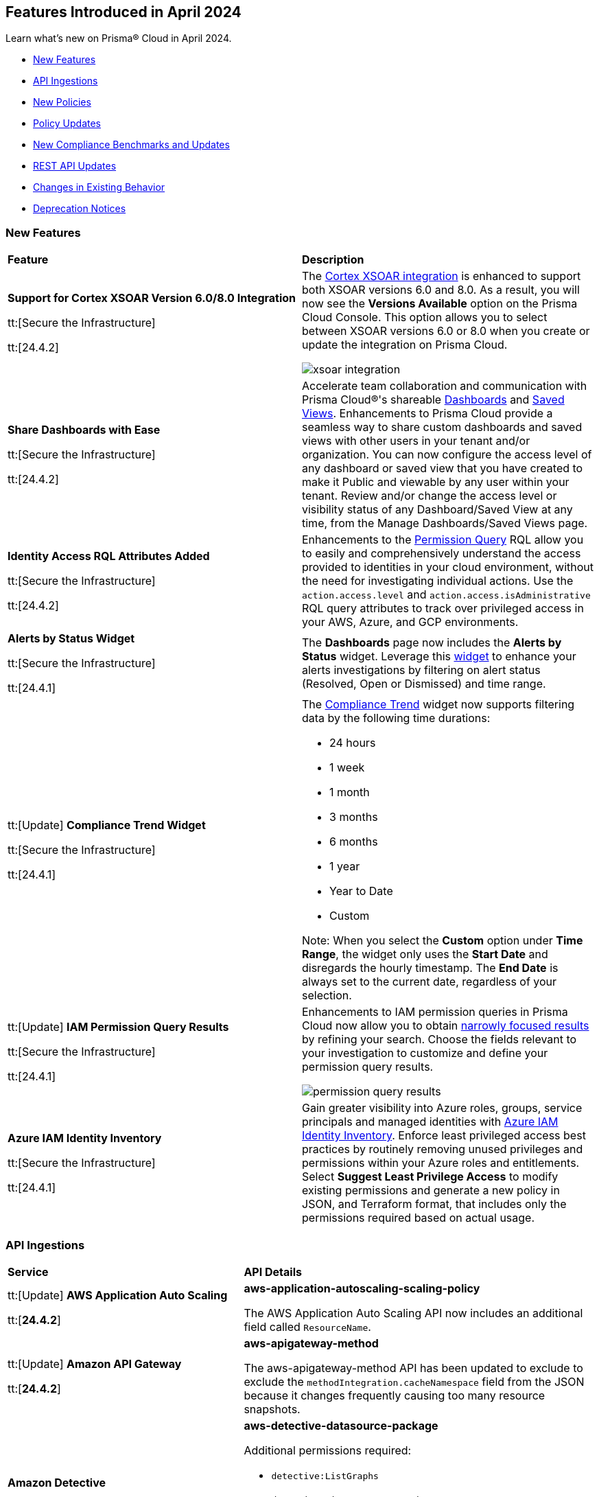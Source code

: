 == Features Introduced in April 2024

Learn what's new on Prisma® Cloud in April 2024.

* <<new-features>>
* <<api-ingestions>>
* <<new-policies>>
* <<policy-updates>>
* <<new-compliance-benchmarks-and-updates>>
* <<rest-api-updates>>
* <<changes-in-existing-behavior>>
* <<deprecation-notices>>


[#new-features]
=== New Features

[cols="50%a,50%a"]
|===
|*Feature*
|*Description*

|*Support for Cortex XSOAR Version 6.0/8.0 Integration*

tt:[Secure the Infrastructure]

tt:[24.4.2]
//RLP-135264

|The https://docs.prismacloud.io/en/enterprise-edition/content-collections/administration/configure-external-integrations-on-prisma-cloud/integrate-prisma-cloud-with-cortex-xsoar[Cortex XSOAR integration] is enhanced to support both XSOAR versions 6.0 and 8.0. As a result, you will now see the *Versions Available* option on the Prisma Cloud Console. This option allows you to select between XSOAR versions 6.0 or 8.0 when you create or update the integration on Prisma Cloud.

image::xsoar-integration.png[]

|*Share Dashboards with Ease*

tt:[Secure the Infrastructure]

tt:[24.4.2]
//RLP-133387

|Accelerate team collaboration and communication with Prisma Cloud®'s shareable https://docs.prismacloud.io/en/enterprise-edition/content-collections/dashboards/create-and-manage-dashboards#sharedashboards[Dashboards] and https://docs.prismacloud.io/en/enterprise-edition/content-collections/alerts/saved-views[Saved Views]. Enhancements to Prisma Cloud provide a seamless way to share custom dashboards and saved views with other users in your tenant and/or organization. You can now configure the access level of any dashboard or saved view that you have created to make it Public and viewable by any user within your tenant. Review and/or change the access level or visibility status of any Dashboard/Saved View at any time, from the Manage Dashboards/Saved Views page.

|*Identity Access RQL Attributes Added*

tt:[Secure the Infrastructure]

tt:[24.4.2]
//IVG-14168

|Enhancements to the https://docs.prismacloud.io/en/enterprise-edition/content-collections/search-and-investigate/permissions-queries/permissions-query-attributes[Permission Query] RQL allow you to easily and comprehensively understand the access provided to identities in your cloud environment, without the need for investigating individual actions. Use the `action.access.level` and `action.access.isAdministrative` RQL query attributes to track over privileged access in your AWS, Azure, and GCP environments.

|*Alerts by Status Widget*

tt:[Secure the Infrastructure]

tt:[24.4.1]
//RLP-116335

|The *Dashboards* page now includes the *Alerts by Status* widget. Leverage this https://docs.prismacloud.io/en/enterprise-edition/content-collections/dashboards/create-and-manage-dashboards#managewidgets[widget] to enhance your alerts investigations by filtering on alert status (Resolved, Open or Dismissed) and time range.

|tt:[Update] *Compliance Trend Widget*

tt:[Secure the Infrastructure]

tt:[24.4.1]
//RLP-135656

|The https://docs.prismacloud.io/en/enterprise-edition/content-collections/dashboards/create-and-manage-dashboards[Compliance Trend] widget now supports filtering data by the following time durations:

* 24 hours
* 1 week
* 1 month
* 3 months
* 6 months
* 1 year
* Year to Date
* Custom

Note: When you select the *Custom* option under *Time Range*, the widget only uses the *Start Date* and disregards the hourly timestamp. The *End Date* is always set to the current date, regardless of your selection.

|tt:[Update] *IAM Permission Query Results*

tt:[Secure the Infrastructure]

tt:[24.4.1]
//RLP-133549 

|Enhancements to IAM permission queries in Prisma Cloud now allow you to obtain https://docs.prismacloud.io/en/enterprise-edition/content-collections/search-and-investigate/permissions-queries/permissions-query-results[narrowly focused results] by refining your search. Choose the fields relevant to your investigation to customize and define your permission query results. 

image::permission-query-results.png[]

|*Azure IAM Identity Inventory*

tt:[Secure the Infrastructure]

tt:[24.4.1]
//RLP-133550
|Gain greater visibility into Azure roles, groups, service principals and managed identities with https://docs.prismacloud.io/en/enterprise-edition/content-collections/administration/configure-iam-security/azure-cloud-identity-inventory[Azure IAM Identity Inventory]. Enforce least privileged access best practices by routinely removing unused privileges and permissions within your Azure roles and entitlements. Select *Suggest Least Privilege Access* to modify existing permissions and generate a new policy in JSON, and Terraform format, that includes only the permissions required based on actual usage.

|===


[#api-ingestions]
=== API Ingestions

[cols="50%a,50%a"]
|===
|*Service*
|*API Details*


|tt:[Update] *AWS Application Auto Scaling*

tt:[*24.4.2*]
//RLP-136665

|*aws-application-autoscaling-scaling-policy*

The AWS Application Auto Scaling API now includes an additional field called `ResourceName`.

|tt:[Update] *Amazon API Gateway*

tt:[*24.4.2*]
//RLP-134216 

|*aws-apigateway-method*

The aws-apigateway-method API has been updated to exclude to exclude the `methodIntegration.cacheNamespace` field from the JSON because it changes frequently causing too many resource snapshots.

|*Amazon Detective*

tt:[*24.4.2*]
//RLP-135760

|*aws-detective-datasource-package*

Additional permissions required:

* `detective:ListGraphs`
* `detective:ListDatasourcePackages`

The Security Audit role includes the `detective:ListGraphs` permission.
You must manually add the `detective:ListDatasourcePackages` permission to the CFT template to enable it.

|*Amazon Polly*

tt:[*24.4.2*]
//RLP-135730

|*aws-polly-speech-synthesis-task*

Additional permission required:

* `polly:ListSpeechSynthesisTasks`

You must manually add the permission to the CFT template to enable it.

|*Amazon SES*

tt:[*24.4.2*]
//RLP-135742

|*aws-ses-configuration-set*

Additional permissions required:

* `ses:ListConfigurationSets`
* `ses:DescribeConfigurationSet`

The Security Audit role includes the permissions.

|*AWS Batch*

tt:[*24.4.2*]
//RLP-135733

|*aws-batch-job-queue*

Additional permission required:

* `batch:DescribeJobQueues`

You must manually add the permission to the CFT template to enable it.

|*Azure CDN*

tt:[*24.4.2*]
//RLP-129305
|*azure-frontdoor-standardpremium-routes*

Additional permissions required:

* `Microsoft.Cdn/profiles/read`
* `Microsoft.Cdn/profiles/afdendpoints/read`
* `Microsoft.Cdn/profiles/afdendpoints/routes/read`

The Reader role includes the permissions.

|*Azure CDN*

tt:[*24.4.2*]
//RLP-129303
|*azure-frontdoor-standardpremium-afd-custom-domains*

Additional permissions required:

* `Microsoft.Cdn/profiles/read`
* `Microsoft.Cdn/profiles/customdomains/read`

The Reader role includes the permissions.

|*Azure SQL Database*

tt:[*24.4.2*]
//RLP-133223
|*azure-sql-managed-instance-vulnerability-assessments*

Additional permissions required:

* `Microsoft.Sql/managedInstances/read`
* `Microsoft.Sql/managedInstances/vulnerabilityAssessments/Read`

The Reader role includes the permissions.

|*Azure SQL Database*

tt:[*24.4.2*]
//RLP-133221
|*azure-sql-managed-instance-encryption-protectors*

Additional permissions required:

* `Microsoft.Sql/managedInstances/read`
* `Microsoft.Sql/managedInstances/encryptionProtector/Read`

The Reader role includes the permissions.

|*Azure Synapse Analytics*

tt:[*24.4.2*]
//RLP-134911
|*azure-synapse-workspace-sql-pools*

Additional permissions required:

* `Microsoft.Synapse/workspaces/read`
* `Microsoft.Synapse/workspaces/sqlPools/read`

The Reader role includes the permissions.


|*Google Traffic Director*

tt:[*24.4.2*]
//RLP-135382

|*gcloud-traffic-director-secure-web-proxy-url-list*

Additional permission required:

* `networksecurity.urlLists.list`

The Viewer role includes the permission.

|*Google Vertex AI AIPlatform*

tt:[*24.4.2*]
//RLP-135378

|*gcloud-vertex-ai-aiplatform-notebook-runtime-template*

Additional permissions required:

* `aiplatform.notebookRuntimeTemplates.list`
* `aiplatform.notebookRuntimeTemplates.getIamPolicy`

The Viewer role includes the permissions.

|*Google Vertex AI AIPlatform*

tt:[*24.4.2*]
//RLP-135379

|*gcloud-vertex-ai-aiplatform-notebook-runtime*

Additional permission required:

* `aiplatform.notebookRuntimes.list`

The Viewer role includes the permission.

|*Google Traffic Director*

tt:[*24.4.2*]
//RLP-134189

|*gcloud-traffic-director-gateway-security-policy*

Additional permission required:

* `networksecurity.gatewaySecurityPolicies.list`

The Viewer role includes the permission.


|*Google Traffic Director*

tt:[*24.4.2*]
//RLP-131427

|*gcloud-traffic-director-gateway-security-policy-rule*

Additional permissions required:

* `networksecurity.gatewaySecurityPolicies.list`
* `networksecurity.gatewaySecurityPolicyRules.list`

The Viewer role includes the permissions.

|*Amazon Cognito*

tt:[*24.4.1*]
//RLP-134974

|*aws-cognito-sync-pool-usage*

Additional permission required:

* `cognito-sync:ListIdentityPoolUsage`

The Security Audit role includes the permission.

|*Amazon Comprehend*

tt:[*24.4.1*]
//RLP-134974

|*aws-comprehend-entities-detection-jobs*

Additional permission required:

* `comprehend:ListEntitiesDetectionJobs`

The Security Audit role includes the permission.


|*Amazon Comprehend*

tt:[*24.4.1*]

//RLP-134166

|*aws-comprehend-document-classifier-summary*

Additional permission required:

* `comprehend:ListDocumentClassifierSummaries`

The Security Audit role includes the permission.

|*Amazon Comprehend*

tt:[*24.4.1*]

//RLP-134162

|*aws-comprehend-document-classifier*

Additional permission required:

* `comprehend:ListDocumentClassifiers`

The Security Audit role includes the permission.

|*Amazon Device Farm Projects*

tt:[*24.4.1*]
//RLP-134974

|*aws-device-farm-projects*

Additional permission required:

* `devicefarm:ListProjects`

The Security Audit role includes the permission.


|tt:[Update] *Amazon DynamoDB*

tt:[*24.4.1*]

//RLP-132741 

|*aws-dynamodb-describe-table*

Additional permission required:

* `dynamodb:DescribeContinuousBackups`

The Security Audit role includes the permission.

The `aws-dynamodb-describe-table` API is also updated to include `ContinuousBackupsDescription` field in the resource JSON.


|*Amazon Elastic Transcoder Pipelines*

tt:[*24.4.1*]
//RLP-134974

|*aws-elastic-transcoder-pipelines*

Additional permission required:

* `elastictranscoder:ListPipelines`

The Security Audit role includes the permission.

|*Amazon ElasticBeanstalk Applications*

tt:[*24.4.1*]
//RLP-134974

|*aws-elasticbeanstalk-applications*

Additional permission required:

* `elasticbeanstalk:DescribeApplications`

The Security Audit role includes the permission.

|*Amazon GuardDuty*

tt:[*24.4.1*]

//RLP-134711

|*aws-guardduty-organization-configuration*

Additional permissions required:

* `guardduty:ListDetectors`
* `guardduty:DescribeOrganizationConfiguration`

The Security Audit role includes the `guardduty:ListDetectors` permission.
You must manually add the `guardduty:DescribeOrganizationConfiguration` permission to the CFT template to enable it.

|*Amazon IoT Analytics Datastores*

tt:[*24.4.1*]
//RLP-134974

|*aws-iot-analytics-datastores*

Additional permission required:

* `iotanalytics:ListDatastores`

The Security Audit role includes the permission.

|*Amazon IoT Events Inputs*

tt:[*24.4.1*]
//RLP-134974

|*aws-iot-events-inputs*

Additional permission required:

* `iotevents:ListInputs`

The Security Audit role includes the permission.

|*Amazon Lookout for Vision Projects*

tt:[*24.4.1*]
//RLP-134974

|*aws-lookoutvision-projects*

Additional permission required:

* `lookoutvision:ListProjects`

The Security Audit role includes the permission.

|*Amazon LookoutEquipment Datasets*

tt:[*24.4.1*]
//RLP-134974

|*aws-lookoutequipment-datasets*

Additional permission required:

* `lookoutequipment:ListDatasets`

The Security Audit role includes the permission.

|*Amazon Servicecatalog Portfolios*

tt:[*24.4.1*]
//RLP-134974

|*aws-servicecatalog-portfolios*

Additional permission required:

* `servicecatalog:ListPortfolios`

The Security Audit role includes the permission.

|*Amazon SWF Domains*

tt:[*24.4.1*]
//RLP-134974

|*aws-swf-domains*

Additional permission required:

* `swf:ListDomains`

The Security Audit role includes the permission.

|*AWS ComprehendMedical Entities Detection V2 Jobs*

tt:[*24.4.1*]
//RLP-134974

|*aws-comprehendmedical-entities-detection-v2-jobs*

Additional permission required:

* `comprehendmedical:ListEntitiesDetectionV2Jobs`

The Security Audit role includes the permission.

|*AWS Greengrass Core Definitions*

tt:[*24.4.1*]
//RLP-134974

|*aws-greengrass-core-definitions*

Additional permission required:

* `greengrass:ListCoreDefinitions`

The Security Audit role includes the permission.

|*AWS Greengrass Groups*

tt:[*24.4.1*]
//RLP-134974

|*aws-greengrass-groups*

Additional permission required:

* `greengrass:ListGroups`

The Security Audit role includes the permission.

|*AWS IoTFleetWise Signal Catalogs*

tt:[*24.4.1*]
//RLP-134974

|*aws-iotfleetwise-signal-catalogs*

Additional permission required:

* `iotfleetwise:ListSignalCatalogs`

The Security Audit role includes the permission.

|*AWS LookoutMetrics Anomaly Detectors*

tt:[*24.4.1*]
//RLP-134974

|*aws-lookoutmetrics-anomaly-detectors*

Additional permission required:

* `lookoutmetrics:ListAnomalyDetectors`

The Security Audit role includes the permission.

|*AWS Managed Blockchain Networks List*

tt:[*24.4.1*]
//RLP-134974

|*aws-managed-blockchain-networks*

Additional permission required:

* `managedblockchain:ListNetworks`

The Security Audit role includes the permission.

|*AWS OpsWorks Describe User Profiles*

tt:[*24.4.1*]
//RLP-134974

|*aws-opsworks-user-profiles*

Additional permission required:

* `opsworks:DescribeUserProfiles`

The Security Audit role includes the permission.

|*AWS Polly Voices*

tt:[*24.4.1*]
//RLP-134974

|*aws-polly-voices*

Additional permission required:

* `polly:DescribeVoices`

The Security Audit role includes the permission.

|*AWS Resilience Hub*

tt:[*24.4.1*]
//RLP-134974

|*aws-resiliencehub-apps*

Additional permission required:

* `resiliencehub:ListApps`

The Security Audit role includes the permission.

|*AWS SecurityHub Describe Standards*

tt:[*24.4.1*]
//RLP-134974

|*aws-securityhub-standards*

Additional permission required:

* `securityhub:DescribeStandards`

The Security Audit role includes the permission.

|*AWS Service Discovery Namespaces*

tt:[*24.4.1*]
//RLP-134974

|*aws-servicediscovery-namespaces*

Additional permission required:

* `servicediscovery:ListNamespaces`

The Security Audit role includes the permission.

|*Azure Active Directory*

tt:[*24.4.1*]

//RLP-122229

|*azure-active-directory-directoryrole-definition*

Additional permissions required:

* `EntitlementManagement.Read.All`
* `RoleManagement.Read.All`

The Global Reader role includes the permissions.

|*Azure Active Directory*

tt:[*24.4.1*]

//RLP-122227

|*azure-active-directory-directoryrole-assignment*

Additional permissions required:

* `EntitlementManagement.Read.All`
* `RoleManagement.Read.All`

The Global Reader role includes the permissions.


|*Azure App Service*

tt:[*24.4.1*]

//RLP-129313

|*azure-app-service-web-apps-configurations*

Additional permissions required:

* `Microsoft.Web/sites/Read` 
* `Microsoft.Web/sites/config/Read`

The Reader role includes the permissions.

|*Azure Data Factory*

tt:[*24.4.1*]

//RLP-129309

|*azure-data-factory-v2-linked-services*

Additional permissions required:

* `Microsoft.DataFactory/factories/read` 
* `Microsoft.DataFactory/factories/linkedservices/read`

The Reader role includes the permissions.


|*Azure Data Factory*

tt:[*24.4.1*]

//RLP-129307

|*azure-data-factory-v2-integration-runtimes*

Additional permissions required:

* `Microsoft.DataFactory/factories/read`
* `Microsoft.DataFactory/factories/integrationruntimes/read`

The Reader role includes the permissions.

|tt:[Update] *Azure Cosmos DB*

tt:[*24.4.1*]
//RLP-133502

|The `azure-cosmos-db` API is updated to include `minimalTlsVersion` field in the resource JSON.


|*Google Vertex AI AIPlatform*

tt:[*24.4.1*]

//RLP-124671

|*gcloud-vertex-ai-aiplatform-deployment-resource-pool*

Additional permission required:

* `aiplatform.deploymentResourcePools.list`

The Viewer role includes the permission.

|*Google Vertex AI AIPlatform*

tt:[*24.4.1*]

//RLP-124670

|*gcloud-vertex-ai-aiplatform-nas-job*

Additional permission required:

* `aiplatform.nasJobs.list`

The Viewer role includes the permission.

|*Google Vertex AI AIPlatform*

tt:[*24.4.1*]

//RLP-124647

|*gcloud-vertex-ai-aiplatform-batch-prediction-job*

Additional permission required:

* `aiplatform.batchPredictionJobs.list`

The Viewer role includes the permission.

|*Google Vertex AI AIPlatform*

tt:[*24.4.1*]

//RLP-124013

|*gcloud-vertex-ai-aiplatform-model*

Additional permission required:

* `aiplatform.models.list`

The Viewer role includes the permission.


|*Google Vertex AI AIPlatform*

tt:[*24.4.1*]

//RLP-121321

|*gcloud-vertex-ai-aiplatform-specialist-pool*

Additional permission required:

* `aiplatform.specialistPools.list`

The Viewer role includes the permission.


|===


[#new-policies]
=== New Policies

[cols="50%a,50%a"]
|===
|*Policies*
|*Description*


|*GCP Service account is publicly accessible*

tt:[*24.4.2*]

//RLP-135022
|This policy identifies GCP Service accounts that are publicly accessible.

GCP Service accounts are intended to be used by an application or compute workload, rather than a person. It can be granted permission to perform actions in the GCP project as any other GCP user. Allowing access to 'allUsers' or 'allAuthenticatedUsers' over a service account would allow unwanted access to the public and could lead to a security breach.

As a security best practice, follow the principle of Least Privilege and grant permissions to entities only on an as needed basis. It is recommended to avoid granting permission to 'allUsers' or 'allAuthenticatedUsers'.

*Policy Severity—*  High

*Policy Type—* Config

----
config from cloud.resource where cloud.type = 'gcp' AND api.name = 'gcloud-iam-service-accounts-list' AND json.rule = ( iamPolicy.bindings[].members contains "allUsers" or iamPolicy.bindings[].members contains "allAuthenticatedUsers" ) and ( disabled does not exist or disabled is false )
----

|*AWS DynamoDB table does not have (PITR) point-in-time recovery enabled*

tt:[*24.4.2*]

//RLP-134944
|This policy identifies AWS DynamoDB tables that do not have point-in-time recovery (backup) enabled. 

AWS DynamoDB enables you to back up your table data continuously by using point-in-time recovery (PITR) with per-second granularity. This helps in protecting your data against accidental write or delete operations. 

It is recommended to enable point-in-time recovery functionality on the DynamoDB table to protect data.

*Policy Severity—*  Informational

*Policy Type—* Config

----
config from cloud.resource where cloud.type = 'aws' AND api.name = 'aws-dynamodb-describe-table' AND json.rule = tableStatus equal ignore case ACTIVE AND continuousBackupsDescription.pointInTimeRecoveryDescription.pointInTimeRecoveryStatus does not equal ENABLED
----


|*AWS Cognito identity pool allows unauthenticated guest access*

tt:[*24.4.2*]

//RLP-136107
|This policy identifies AWS Cognito identity pools that allow unauthenticated guest access. 

AWS Cognito identity pools unauthenticated guest access and allows unauthenticated users to assume a role in your AWS account. These unauthenticated users will be granted permissions of the assumed role which may have more privileges than that are intended. This could lead to unauthorized access or data leakage. 

It is recommended to disable unauthenticated guest access for the Cognito identity pools.

*Policy Severity—* Medium

*Policy Type—* Config

----
config from cloud.resource where cloud.type = 'aws' AND api.name = 'aws-cognito-identity-pool' AND json.rule = allowUnauthenticatedIdentities is true
----

|*AWS GuardDuty detector is not enabled*

tt:[*24.4.2*]

//RLP-136213
|This policy identifies the AWS GuardDuty detector that is not enabled in specific regions. GuardDuty identifies potential security threats in the AWS environment by analyzing data collected from various sources. 

The GuardDuty detector is the entity within the GuardDuty service that does this analysis. Failure to enable GuardDuty increases the risk of undetected threats and vulnerabilities which could lead to compromises in the AWS environment.

It is recommended to enable GuardDuty detectors in all regions to reduce the risk of security breaches.

*Policy Severity—* Informational

*Policy Type—* Config

----
config from cloud.resource where cloud.type = 'aws' AND api.name = 'aws-guardduty-detector' AND json.rule = status does not equal ENABLED
----


|*AWS Glue Job not encrypted by Customer Managed Key (CMK)*

tt:[*24.4.2*]

//RLP-135191
|This policy identifies AWS Glue jobs that are encrypted using the default KMS key instead of CMK (Customer Managed Key) or using the CMK that is disabled.

AWS Glue allows you to specify whether the data processed by the job should be encrypted when stored in data storage locations such as Amazon S3. To protect sensitive data from unauthorized access, users can specify CMK to get enhanced security, and control over the encryption key and also comply with any regulatory requirements.

It is recommended to use a CMK to encrypt the AWS Glue job data as it provides complete control over the encrypted data.

*Policy Severity—* Medium

*Policy Type—* Config

----
config from cloud.resource where api.name = 'aws-glue-job' as X; config from cloud.resource where api.name = 'aws-glue-security-configuration' as Y; config from cloud.resource where api.name = 'aws-kms-get-key-rotation-status' AND json.rule = keyMetadata.keyManager does not equal CUSTOMER or (keyMetadata.keyManager equals CUSTOMER and keyMetadata.keyState equals Disabled) as Z; filter '$.X.SecurityConfiguration does not exist or ( $.X.SecurityConfiguration equals $.Y.name and ($.Y.encryptionConfiguration.s3Encryption[*].s3EncryptionMode does not equal "SSE-KMS" or ($.Y.encryptionConfiguration.s3Encryption[*].kmsKeyArn exists and $.Y.encryptionConfiguration.s3Encryption[*].kmsKeyArn equals $.Z.keyMetadata.arn)))' ; show X;
----


|*AWS EC2 Auto Scaling Launch Configuration is not using encrypted EBS volumes*

tt:[*24.4.1*]

//RLP-135137

|This policy identifies AWS EC2 Auto Scaling Launch Configurations that are not using encrypted EBS volumes. 

A launch configuration defines an instance configuration template that an Auto Scaling group uses to launch EC2 instances. Amazon Elastic Block Store (EBS) volumes allow you to create encrypted launch configurations when creating EC2 instances and auto scaling groups. When the entire EBS volume is encrypted, data stored at rest, in-transit, and snapshots are encrypted. This protects the data from unauthorized access. 

As a security best practice for data protection, enable encryption for all EBS volumes at auto scaling launch configuration.

*Policy Severity—* Informational

*Policy Type—* Config

----
config from cloud.resource where cloud.type = 'aws' AND api.name = 'aws-ec2-autoscaling-launch-configuration' AND json.rule = blockDeviceMappings[*].ebs exists AND blockDeviceMappings[?any(ebs.encrypted is false)] exists
----


|*AWS RDS cluster encryption in transit is not configured*

tt:[*24.4.1*]

//RLP-134801
|This policy identifies AWS RDS database clusters that are not configured with encryption in transit. This covers MySQL, PostgreSQL, and Aurora clusters.

Enabling encryption is crucial to protect data as it moves through the network and enhances the security between clients and storage servers. Without encryption, sensitive data transmitted between your application and the database is vulnerable to interception by malicious actors. This could lead to unauthorized access, data breaches, and potential compromises of confidential information.

It is recommended that data be encrypted while in transit to ensure its security and reduce the risk of unauthorized access or data breaches.

*Policy Severity—* Medium

*Policy Type—* Config

----
config from cloud.resource where api.name = 'aws-rds-db-cluster' as X; config from cloud.resource where api.name = 'aws-rds-db-cluster-parameter-group' AND json.rule = (((DBParameterGroupFamily starts with "postgres" or DBParameterGroupFamily starts with "aurora-postgresql") and (['parameters'].['rds.force_ssl'].['ParameterValue'] does not equal 1 or ['parameters'].['rds.force_ssl'].['ParameterValue'] does not exist)) or ((DBParameterGroupFamily starts with "aurora-mysql" or DBParameterGroupFamily starts with "mysql") and (parameters.require_secure_transport.ParameterValue is not member of ("ON", "1") or parameters.require_secure_transport.ParameterValue does not exist))) as Y; filter '$.X.dBclusterParameterGroupArn equals $.Y.DBClusterParameterGroupArn' ; show X;
----


|*AWS Secrets Manager secret not encrypted by Customer Managed Key (CMK)*

tt:[*24.4.1*]

//RLP-134724

|This policy identifies AWS Secrets Manager secrets that are encrypted using the default KMS key instead of CMK (Customer Managed Key) or using a CMK that is disabled.

AWS Secrets Manager secrets are a secure storage solution for sensitive information like passwords, API keys, and tokens in the AWS cloud. Secrets Manager secrets are encrypted by default by AWS managed key but users can specify CMK to get enhanced security, control over the encryption key, and also comply with any regulatory requirements.

As a security best practice, using CMK to encrypt your Secrets Manager secrets is advisable as it gives you full control over the encrypted data.

*Policy Severity—* Low

*Policy Type—* Config

----
config from cloud.resource where api.name = 'aws-secretsmanager-describe-secret' as X; config from cloud.resource where api.name = 'aws-kms-get-key-rotation-status' AND json.rule = keyMetadata.keyManager does not equal CUSTOMER or (keyMetadata.keyManager equals CUSTOMER and keyMetadata.keyState equals Disabled) as Y; filter '($.X.kmsKeyId does not exist ) or ($.X.kmsKeyId exists and $.X.kmsKeyId equals $.Y.keyMetadata.arn)'; show X;
----


|*AWS SageMaker endpoint data encryption at rest not configured*

tt:[*24.4.1*]

//RLP-129357

|This policy identifies AWS SageMaker Endpoints not configured with data encryption at rest.

AWS SageMaker Endpoint configuration defines the resources and settings for deploying machine learning models to SageMaker endpoints. By default, SageMaker Endpoints are not encrypted at rest. Enabling the encryption helps protect the integrity and confidentiality of the data on the storage volume attached to the ML compute instance that hosts the endpoint.

It is recommended to set encryption at rest to mitigate the risk of unauthorized access and potential data breaches.

*Policy Severity—* Low

*Policy Type—* Config

----
config from cloud.resource where cloud.type = 'aws' and api.name = 'aws-sagemaker-endpoint-config' as X; config from cloud.resource where api.name = 'aws-kms-get-key-rotation-status' as Y; config from cloud.resource where api.name = 'aws-sagemaker-endpoint' AND json.rule = endpointStatus does not equal "Failed" as Z; filter '($.X.KmsKeyId does not exist or (($.X.KmsKeyId exists and $.Y.keyMetadata.keyState equals Disabled) and $.X.KmsKeyId equals $.Y.keyMetadata.arn)) and ($.X.EndpointConfigName equals $.Z.endpointConfigName)' ; show X;
----

|*AWS DMS replication instance is publicly accessible*

tt:[*24.4.1*]

//RLP-134709

|This policy identifies AWS DMS (Database Migration Service) replication instances with public accessibility enabled. 

A DMS replication instance is used to connect to your source data store, read the source data, and format the data for consumption by the target data store. When AWS DMS replication instances are publicly accessible and have public IP addresses, any machine outside the VPC can create a connection to these instances, increasing the attack surface and the possibility of malicious activity. 

So it is recommended to disable public accessibility of DMS replication instances to decrease the attack surface.

*Policy Severity—* Low

*Policy Type—* Config

----
config from cloud.resource where cloud.type = 'aws' AND api.name = 'aws-dms-replication-instance' AND json.rule = replicationInstanceStatus is not member of ('creating','deleted','deleting') and publiclyAccessible is true
----

|*AWS Athena Workgroup not configured with data encryption at rest*

tt:[*24.4.1*]

//RLP-134306

|This policy identifies AWS Athena workgroups not configured with data encryption at rest.

AWS Athena workgroup enables you to isolate queries for you or your group of users from other queries in the same account, to set the query results location and the encryption configuration. By default, Athena workgroup query run results are not encrypted at rest and client side settings can override the workgroup settings. Encrypting workgroups and preventing overrides from the client side helps in protecting the integrity and confidentiality of the data stored on Athena.

It is recommended to set encryption at rest and enable 'override client-side settings' to mitigate the risk of unauthorized access and potential data breaches.

*Policy Severity—* Low

*Policy Type—* Config

----
config from cloud.resource where cloud.type = 'aws' AND api.name = 'aws-athena-workgroup' AND json.rule = WorkGroup.State equal ignore case enabled and (WorkGroup.Configuration.ResultConfiguration.EncryptionConfiguration does not exist or (WorkGroup.Configuration.EngineVersion.EffectiveEngineVersion contains Athena and WorkGroup.Configuration.EnforceWorkGroupConfiguration is false))
----

|*AWS root account activity detected in last 14 days*

tt:[*24.4.1*]

//RLP-131301

|This policy identifies if AWS root account activity was detected within the last 14 days. 

The AWS root account user is the primary administrative identity associated with an AWS account, providing complete access to all AWS services and resources. Since the root user has complete access to the account, adopting the principle of least privilege is important to lower the risk of unintentional disclosure of highly privileged credentials and inadvertent alterations. It's also advised to remove the root user access keys and restrict the use of the root user, refraining from using them for routine or administrative duties. 

It is recommended to restrict the use of the AWS root account.

*Policy Severity—* Medium

*Policy Type—* Config

----
config from cloud.resource where cloud.type = 'aws' AND api.name = 'aws-iam-get-credential-report' AND json.rule = 'user equals "<root_account>" and ( _DateTime.ageInDays(access_key_1_last_used_date) < 14 or _DateTime.ageInDays(access_key_2_last_used_date) < 14 or _DateTime.ageInDays(password_last_used) < 14 )'
----

|*Azure Storage Sync Service configured with overly permissive network access*

tt:[*24.4.1*]

//RLP-58050

|This policy identifies Storage Sync Services configured with overly permissive network access. 

A Storage Sync Service is a management construct that represents registered servers and sync groups. Allowing all traffic to the Sync Service may allow a bad actor to brute force their way into the system and potentially get access to the entire network. With a private endpoint, the network traffic path is secured on both ends and access is restricted to only defined authorized entities. 

It is recommended to configure the Storage Sync Service with private endpoints to minimize the access vector.

*Policy Severity—* Medium

*Policy Type—* Config

----
config from cloud.resource where cloud.type = 'azure' AND api.name = 'azure-storage-sync-service' AND json.rule = properties.provisioningState equals Succeeded and properties.incomingTrafficPolicy equals AllowAllTraffic
----

|*GCP Storage Bucket encryption not configured with Customer-Managed Encryption Key (CMEK)*

tt:[*24.4.1*]

//RLP-134725

|This policy identifies GCP Storage Buckets that are not configured with a Customer-Managed Encryption key. 

GCP Storage Buckets might contain sensitive information. Google Cloud Storage service encrypts all data within the buckets using Google-managed encryption keys by default but users can specify Customer-Managed Keys (CMKs) to get enhanced security, control over the encryption key, and also comply with any regulatory requirements. 

As a security best practice, the use of CMK to encrypt your Storage bucket is advisable as it gives you full control over the encrypted data.

*Policy Severity—* Low

*Policy Type—* Config

----
config from cloud.resource where cloud.type = 'gcp' AND api.name = 'gcloud-storage-buckets-list' AND json.rule = encryption.defaultKmsKeyName does not exist
----

|*New Configuration Build Policies*

tt:[*24.4.1*]

//RLP-129124

|Added the following default policies within the *Build* subtype of *Configuration* policies under *Governance* for enhanced continuous integration and deployment pipeline security.

*AWS Networking Policies*

* TLS not enforced in SES configuration set

*Azure General Policies*

* Azure SQL Database server not configured with private endpoint
* Azure Database for MySQL server not configured with private endpoint
* Azure Database for MariaDB not configured with private endpoint
* Azure PostgreSQL servers not configured with private endpoint
* Azure Container Registry (ACR) not zone redundant
* Azure Container Instance environment variable with regular value type
* Azure Synapse Workspace vulnerability assessment is disabled
* Azure Microsoft Defender for Cloud set to Off for Resource Manager

*Azure IAM Policies*

* Anonymous blob access configured in Azure storage account

*Google Cloud General Policies*

* Vertex AI instance disks not encrypted with a Customer Managed Key (CMK)
* Vertex AI tensorboard does not use a Customer Managed Key (CMK)
* Vertex AI workbench instance disks not encrypted with a Customer Managed Key (CMK)
* Vertex AI workbench instances are not private
* Vertex AI endpoint is not using a Customer Managed Key (CMK)
* Vertex AI featurestore is not configured to use a Customer Managed Key (CMK)
* Document AI Processors not encrypted with a Customer Managed Key (CMK)
* Document AI Warehouse Location is not configured to use a Customer Managed Key (CMK)
* Vertex AI runtime is not encrypted with a Customer Managed Key (CMK)

*Google Cloud Networking Policies*

* Vertex AI runtime is public
* TPU v2 VM is public
* Vertex AI endpoint is public
* Vertex AI index endpoint is public

*Google Cloud Logging Policies*

* Logging for Dialogflow CX agents is disabled
* Logging for Dialogflow CX webhooks is disabled
* Logging is disabled for Dialogflow agents

*Impact-* You will view policy violations for these policies on Prisma Cloud switcher *Application Security > Projects*. Enforcement levels for IaC Misconfigurations will now be applied to pipelines with these findings.
You are required to enable the additional modules on *Application Security > Settings* to view violations and alerts for these policies.

|===

[#policy-updates]
=== Policy Updates

[cols="50%a,50%a"]
|===
|*Policy Updates*
|*Description*

2+|*Policy Updates—RQL*


|*AWS EBS volume region with encryption is disabled*

tt:[*24.4.1*]

//RLP-136115

|*Changes—* The RQL is updated to check for Function app configured with default network configuration

*Severity—* Low

*Policy Type—* Config

*Updated Recommendation Steps*:

Follow the steps outlined https://docs.aws.amazon.com/ebs/latest/userguide/work-with-ebs-encr.html#encryption-by-default[here] to enable encryption at the region level by default. 

*Additional Information*:

* To detect existing EBS volumes that are not encrypted ; refer Saved Search:
AWS EBS volumes are not encrypted_RL

* To detect existing EBS volumes that are not encrypted with CMK, refer Saved Search:
AWS EBS volume not encrypted using Customer Managed Key_RL.

*Impact—* No impact 

|*Azure Function app configured with public network access*

tt:[*24.4.1*]

//RLP-136115

|*Changes—* The RQL will be updated to check for Function app configured with default network configuration

*Severity—* Medium

*Policy Type—* Config

*Current RQL—*

----
config from cloud.resource where cloud.type = 'azure' AND api.name = 'azure-app-service' AND json.rule = 'kind starts with functionapp and properties.state equal ignore case running and properties.publicNetworkAccess exists and properties.publicNetworkAccess equal ignore case Enabled and config.ipSecurityRestrictions[?any(action equals Allow and ipAddress equals Any)] exists'
----

*Updated RQL—*

----
config from cloud.resource where cloud.type = 'azure' AND api.name = 'azure-app-service' AND json.rule = 'kind starts with functionapp and properties.state equal ignore case running and ((properties.publicNetworkAccess exists and properties.publicNetworkAccess equal ignore case Enabled) or (properties.publicNetworkAccess does not exist)) and config.ipSecurityRestrictions[?any(action equals Allow and ipAddress equals Any)] exists'
----

*Impact—* Medium. New Alerts will be generated when the `publicNetworkAccess` for function app is set with default networking configuration. 

|*AWS MFA is not enabled on Root account*

tt:[*24.4.1*]

//RLP-135019

|*Changes—* The policy RQL is updated to be inline with standard conventions followed by Prisma Cloud.

*Current RQL—*

----
config from cloud.resource where cloud.type = 'aws' AND cloud.service = 'IAM' AND api.name  = 'aws-iam-get-credential-report' AND json.rule = 'user equals "<root_account>" and mfa_active is false and arn does not contain gov:'
----

*Updated RQL—*

----
config from cloud.resource where cloud.type = 'aws' AND api.name  = 'aws-iam-get-credential-report' AND json.rule = 'user equals "<root_account>" and mfa_active is false and arn does not contain gov:'
----

*Impact—* None.

2+|*Policy Updates—Metadata*

|*AWS EC2 instance that is internet reachable with unrestricted access (0.0.0.0/0) to Admin ports*

tt:[*24.4.1*]
//RLP-136223

|*Changes—* The policy name is updated to show admin ports information in the policy names for better readability.

*Current Policy Name—* AWS EC2 instance that is internet reachable with unrestricted access (0.0.0.0/0) to Admin ports

*Updated Policy Name—* AWS EC2 instance that is internet reachable with unrestricted access (0.0.0.0/0) on Admin ports 22/3389

*Severity—* High

*Policy Type—* Network

*Impact—* None.

|*Azure Virtual Machine that is internet reachable with unrestricted access (0.0.0.0/0) to Admin ports*

tt:[*24.4.1*]
//RLP-136223

|*Changes—* The policy name is updated to show admin ports information in the policy names for better readability.

*Current Policy Name—* Azure Virtual Machine that is internet reachable with unrestricted access (0.0.0.0/0) to Admin ports

*Updated Policy Name—* Azure Virtual Machine that is internet reachable with unrestricted access (0.0.0.0/0) on Admin ports 22/3389

*Severity—* High

*Policy Type—* Network

*Impact—* None.

|*GCP VM instance that is internet reachable with unrestricted access (0.0.0.0/0) to Admin ports*

tt:[*24.4.1*]
//RLP-136223

|*Changes—* The policy name is updated to show admin ports information in the policy names for better readability.

*Current Policy Name—* GCP VM instance that is internet reachable with unrestricted access (0.0.0.0/0) to Admin ports

*Updated Policy Name—* GCP VM instance that is internet reachable with unrestricted access (0.0.0.0/0) on Admin ports 22/3389

*Severity—* High

*Policy Type—* Network

*Impact—* None.


|===

[#new-compliance-benchmarks-and-updates]
=== New Compliance Benchmarks and Updates

[cols="50%a,50%a"]
|===
|*Compliance Benchmark*
|*Description*

|*Support for CRI Profile v2.0*

tt:[*24.4.2*]

//RLP-129952

|Prisma Cloud supports the CRI Profile v2.0 compliance standard. This framework is designed to offer an effective method for managing technology and cybersecurity risks, addressing dynamic threats while providing sufficient assurance to government regulators. The compliance standard encompasses all requirements and controls outlined by the Cyber Risk Institute (CRI), and is meticulously aligned with Prisma Cloud policies.

You can now view this built-in standard and the associated policies on the *Compliance > Standards* page. You can also generate reports for immediate viewing or download, or schedule recurring reports to track this compliance standard over time.

|===

[#rest-api-updates]
=== REST API Updates

[cols="37%a,63%a"]
|===
|*Change*
|*Description*

|Placeholder for RLP-132431

tt:[*24.4.2*]

| -

|tt:[Update] *Alerts API Responses*

tt:[*24.4.1*]

//RLP-134238

|The following *Alert API* responses include a new `investigateOptions` field:

* *List Alerts*
** https://pan.dev/prisma-cloud/api/cspm/get-alerts/[GET /alert]
** https://pan.dev/prisma-cloud/api/cspm/post-alerts/[POST /alert]

* *List Alerts V2*
** https://pan.dev/prisma-cloud/api/cspm/get-alerts-v-2/[GET v2/alert]
** https://pan.dev/prisma-cloud/api/cspm/post-alerts-v-2/[POST v2/alert]

* *Alert Info*
** https://pan.dev/prisma-cloud/api/cspm/get-alert/[GET alert/:id]

|tt:[Update] *GET CVE Overview API*

tt:[*24.4.1*]
//RLP-134310, RLP-135803

|The response of the https://pan.dev/prisma-cloud/api/cspm/cve-overview/[GET CVE Overview] endpoint includes the following changes:

* The following new parameters are added to *impactedDistrosList*:
** highestCVSS
** highestSeverity
** firstPublishedDate
** lastModifiedDate

* The following new parameters are added to *impactedDistrosList.distroDetailsList*:
** publishedDate
** modifiedDate

* The data type of *impactedDistrosList.distroDetailsList.severity* is changed from integer to string.

|tt:[Update] *Compliance Posture APIs*

tt:[*24.4.1*]

//RLP-135896
|The https://pan.dev/prisma-cloud/api/cspm/post-compliance-posture-trend-v-2/[Get Compliance Trend V2 - POST] API now supports the `timeRange`  parameter. For more information on Time Ranges , see https://pan.dev/prisma-cloud/api/cspm/api-time-range-model[CSPM Time Range Model].

|tt:[Update] *Search APIs*

tt:[*24.4.1*]
//RLP-136227

|New version of *Config Search* APIs include a new `Time Range` model and various enhancements to response values.

* https://pan.dev/prisma-cloud/api/cspm/search-config-by-search-id-v-2[Perform Config Search by Search Id V2 - POST]
* https://pan.dev/prisma-cloud/api/cspm/search-config-v2[Perform Config Search V2 - POST]
|===

[#changes-in-existing-behavior]
=== Changes in Existing Behavior

[cols="50%a,50%a"]
|===
|*Feature*
|*Description*

|*S3 Flow Logs with Hourly Partition*

tt:[This change was first announced in the look ahead that was published with the 23.1.1 release.]
//RLP-76433 - verify with PM moving blurb from LA to 24.3.1 RN

|If you currently ingest AWS flow logs using S3 with the 24-hour partition, you need to change it to the hourly partition.

To make this change, https://docs.paloaltonetworks.com/prisma/prisma-cloud/prisma-cloud-admin/connect-your-cloud-platform-to-prisma-cloud/onboard-aws/configure-flow-logs[Configure Flow Logs] to use the hourly partition and enable the required additional fields.

*Impact*— VPC Flow logs with partitions set to *Every 24 hours (default)* was disabled on February 29th, 2024. As a result, you will no longer be able to monitor or receive alerts for these logs. If you have any questions, contact your Prisma Cloud Customer Success Representative immediately.

|===


[#deprecation-notices]
=== Deprecation Notices

[cols="35%a,10%a,10%a,45%a"]

|===
|*Deprecated Endpoints or Parameters*
|*Deprecated Release*
|*Sunset Release*
|*Replacement Endpoints*

|The following endpoints are deprecated as the date filters—time object or time string in query parameters or the request body—used by these APIs will be removed in the updated API endpoints. The updated API endpoints will always return current data.

tt:[*Prisma Cloud CSPM REST API for Compliance Posture*]

//RLP-120514

* https://pan.dev/prisma-cloud/api/cspm/get-compliance-posture/[get /compliance/posture]
* https://pan.dev/prisma-cloud/api/cspm/post-compliance-posture/[post /compliance/posture]
* https://pan.dev/prisma-cloud/api/cspm/get-compliance-posture-trend/[get /compliance/posture/trend]
* https://pan.dev/prisma-cloud/api/cspm/post-compliance-posture-trend/[post /compliance/posture/trend]
* https://pan.dev/prisma-cloud/api/cspm/get-compliance-posture-trend-for-standard/[get /compliance/posture/trend/{complianceId}]
* https://pan.dev/prisma-cloud/api/cspm/post-compliance-posture-trend-for-standard/[post /compliance/posture/trend/{complianceId}]
* https://pan.dev/prisma-cloud/api/cspm/get-compliance-posture-trend-for-requirement/[get /compliance/posture/trend/{complianceId}/{requirementId}]
* https://pan.dev/prisma-cloud/api/cspm/post-compliance-posture-trend-for-requirement/[post /compliance/posture/trend/{complianceId}/{requirementId}]
* https://pan.dev/prisma-cloud/api/cspm/get-compliance-posture-for-standard/[get /compliance/posture/{complianceId}]
* https://pan.dev/prisma-cloud/api/cspm/post-compliance-posture-for-standard/[post /compliance/posture/{complianceId}]
* https://pan.dev/prisma-cloud/api/cspm/get-compliance-posture-for-requirement/[get /compliance/posture/{complianceId}/{requirementId}]
* https://pan.dev/prisma-cloud/api/cspm/post-compliance-posture-for-requirement/[post /compliance/posture/{complianceId}/{requirementId}]

tt:[*Prisma Cloud CSPM REST API for Asset Explorer and Reports*]

* https://pan.dev/prisma-cloud/api/cspm/save-report/[post /report]
* https://pan.dev/prisma-cloud/api/cspm/get-resource-scan-info/[get /resource/scan_info]
* https://pan.dev/prisma-cloud/api/cspm/post-resource-scan-info/[post /resource/scan_info]

tt:[*Prisma Cloud CSPM REST API for Asset Inventory*]

* https://pan.dev/prisma-cloud/api/cspm/asset-inventory-v-2/[get /v2/inventory]
* https://pan.dev/prisma-cloud/api/cspm/post-method-for-asset-inventory-v-2/[post /v2/inventory]
* https://pan.dev/prisma-cloud/api/cspm/asset-inventory-trend-v-2/[get /v2/inventory/trend]
* https://pan.dev/prisma-cloud/api/cspm/post-method-asset-inventory-trend-v-2/[post /v2/inventory/trend]


|23.10.1

|24.4.2

|tt:[*Prisma Cloud CSPM REST API for Compliance Posture*]

* https://pan.dev/prisma-cloud/api/cspm/get-compliance-posture-v-2/[get /v2/compliance/posture]
* https://pan.dev/prisma-cloud/api/cspm/post-compliance-posture-v-2/[post /v2/compliance/posture]
* https://pan.dev/prisma-cloud/api/cspm/get-compliance-posture-trend-v-2/[get /v2/compliance/posture/trend]
* https://pan.dev/prisma-cloud/api/cspm/post-compliance-posture-trend-v-2/[post /compliance/posture/trend]
* https://pan.dev/prisma-cloud/api/cspm/get-compliance-posture-trend-for-standard-v-2/[get /v2/compliance/posture/trend/{complianceId}]
* https://pan.dev/prisma-cloud/api/cspm/post-compliance-posture-trend-for-standard-v-2/[post /v2/compliance/posture/trend/{complianceId}]
* https://pan.dev/prisma-cloud/api/cspm/get-compliance-posture-trend-for-requirement-v-2/[get /v2/compliance/posture/trend/{complianceId}/{requirementId}]
* https://pan.dev/prisma-cloud/api/cspm/post-compliance-posture-trend-for-requirement-v-2/[post /v2/compliance/posture/trend/{complianceId}/{requirementId}]
* https://pan.dev/prisma-cloud/api/cspm/get-compliance-posture-for-standard-v-2/[get /v2/compliance/posture/{complianceId}]
* https://pan.dev/prisma-cloud/api/cspm/post-compliance-posture-for-standard-v-2/[post /v2/compliance/posture/{complianceId}]
* https://pan.dev/prisma-cloud/api/cspm/get-compliance-posture-for-requirement-v-2/[get /v2/compliance/posture/{complianceId}/{requirementId}]
* https://pan.dev/prisma-cloud/api/cspm/post-compliance-posture-for-requirement-v-2/[post /v2/compliance/posture/{complianceId}/{requirementId}]

tt:[*Prisma Cloud CSPM REST API for Asset Explorer and Reports*]

* https://pan.dev/prisma-cloud/api/cspm/save-report-v-2/[post /v2/report]
* https://pan.dev/prisma-cloud/api/cspm/get-resource-scan-info-v-2/[get /v2/resource/scan_info]
* https://pan.dev/prisma-cloud/api/cspm/post-resource-scan-info-v-2/[post /v2/resource/scan_info]

tt:[*Prisma Cloud CSPM REST API for Asset Inventory*]

* https://pan.dev/prisma-cloud/api/cspm/asset-inventory-v-3/[get /v3/inventory]
* https://pan.dev/prisma-cloud/api/cspm/post-method-for-asset-inventory-v-3/[post /v3/inventory]
* https://pan.dev/prisma-cloud/api/cspm/asset-inventory-trend-v-3/[get /v3/inventory/trend]
* https://pan.dev/prisma-cloud/api/cspm/post-method-asset-inventory-trend-v-3/[post /v3/inventory/trend]

|===